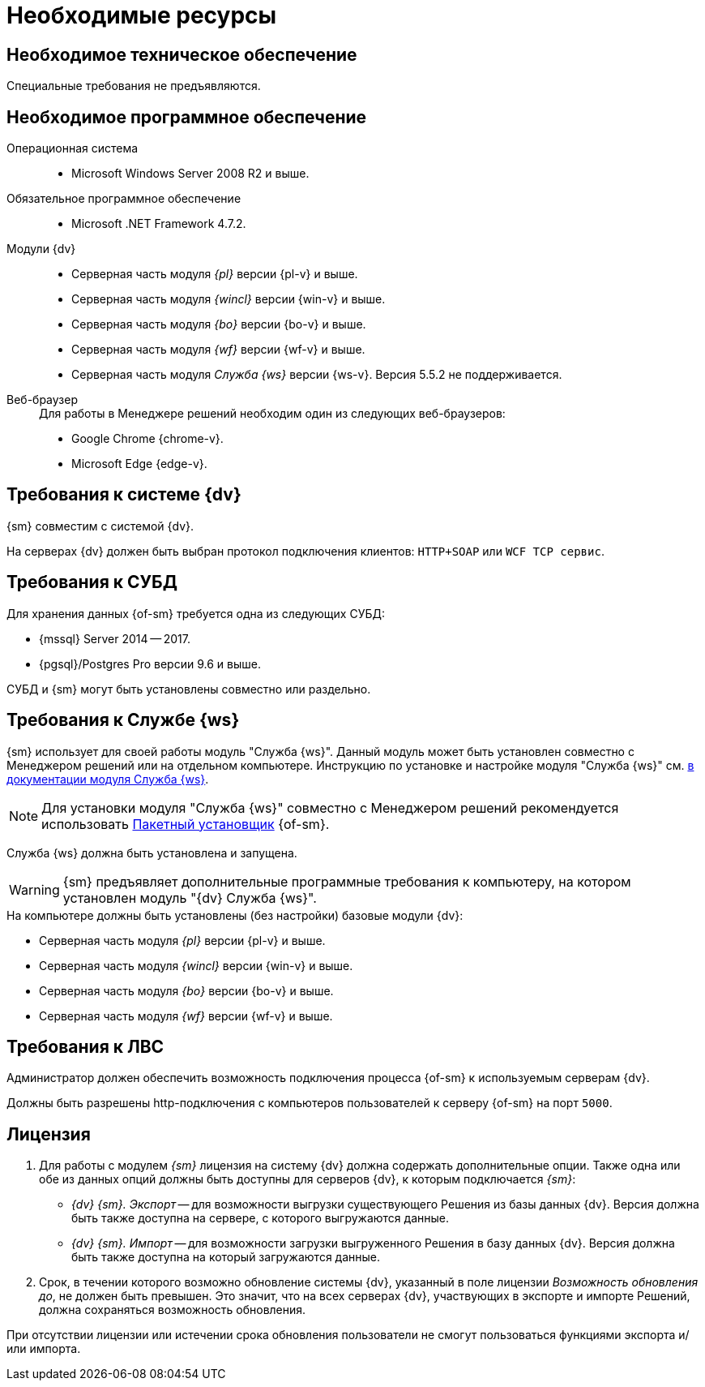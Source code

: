 = Необходимые ресурсы

[#hardware]
== Необходимое техническое обеспечение

Специальные требования не предъявляются.

[#software]
== Необходимое программное обеспечение

Операционная система::
* Microsoft Windows Server 2008 R2 и выше.

Обязательное программное обеспечение::
* Microsoft .NET Framework 4.7.2.

Модули {dv}::
* Серверная часть модуля _{pl}_ версии {pl-v} и выше.
* Серверная часть модуля _{wincl}_ версии {win-v} и выше.
* Серверная часть модуля _{bo}_ версии {bo-v} и выше.
* Серверная часть модуля _{wf}_ версии {wf-v} и выше.
* Серверная часть модуля _Служба {ws}_ версии {ws-v}. Версия 5.5.2 не поддерживается.

[#browser]
Веб-браузер::
+
.Для работы в Менеджере решений необходим один из следующих веб-браузеров:
* Google Chrome {chrome-v}.
* Microsoft Edge {edge-v}.

[#docsvision]
== Требования к системе {dv}

{sm} совместим с системой {dv}.

На серверах {dv} должен быть выбран протокол подключения клиентов: `HTTP+SOAP` или `WCF TCP сервис`.

[#database]
== Требования к СУБД

Для хранения данных {of-sm} требуется одна из следующих СУБД:

* {mssql} Server 2014 -- 2017.
* {pgsql}/Postgres Pro версии 9.6 и выше.

СУБД и {sm} могут быть установлены совместно или раздельно.

[#worker-service]
== Требования к Службе {ws}

{sm} использует для своей работы модуль "Служба {ws}". Данный модуль может быть установлен совместно с Менеджером решений или на отдельном компьютере. Инструкцию по установке и настройке модуля "Служба {ws}" см. xref:workerservice:admin:install.adoc[в документации модуля Служба {ws}].

[NOTE]
====
Для установки модуля "Служба {ws}" совместно с Менеджером решений рекомендуется использовать xref:admin:install-bundle.adoc[Пакетный установщик] {of-sm}.
====

Служба {ws} должна быть установлена и запущена.

WARNING: {sm} предъявляет дополнительные программные требования к компьютеру, на котором установлен модуль "{dv} Служба {ws}".

.На компьютере должны быть установлены (без настройки) базовые модули {dv}:
* Серверная часть модуля _{pl}_ версии {pl-v} и выше.
* Серверная часть модуля _{wincl}_ версии {win-v} и выше.
* Серверная часть модуля _{bo}_ версии {bo-v} и выше.
* Серверная часть модуля _{wf}_ версии {wf-v} и выше.

[#network]
== Требования к ЛВС

Администратор должен обеспечить возможность подключения процесса {of-sm} к используемым серверам {dv}.

Должны быть разрешены http-подключения с компьютеров пользователей к серверу {of-sm} на порт `5000`.

[#license]
== Лицензия

. Для работы с модулем _{sm}_ лицензия на систему {dv} должна содержать дополнительные опции. Также одна или обе из данных опций должны быть доступны для серверов {dv}, к которым подключается _{sm}_:
+
* _{dv} {sm}. Экспорт_ -- для возможности выгрузки существующего Решения из базы данных {dv}. Версия должна быть также доступна на сервере, с которого выгружаются данные.
* _{dv} {sm}. Импорт_ -- для возможности загрузки выгруженного Решения в базу данных {dv}. Версия должна быть также доступна на который загружаются данные.
+
. Срок, в течении которого возможно обновление системы {dv}, указанный в поле лицензии _Возможность обновления до_, не должен быть превышен. Это значит, что на всех серверах {dv}, участвующих в экспорте и импорте Решений, должна сохраняться возможность обновления.

При отсутствии лицензии или истечении срока обновления пользователи не смогут пользоваться функциями экспорта и/или импорта.
